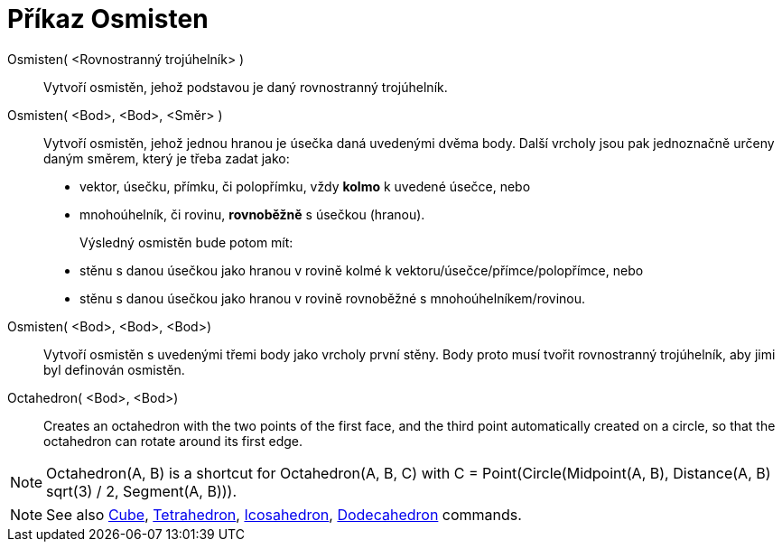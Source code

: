 = Příkaz Osmisten
:page-en: commands/Octahedron
ifdef::env-github[:imagesdir: /cs/modules/ROOT/assets/images]

Osmisten( <Rovnostranný trojúhelník> )::
  Vytvoří osmistěn, jehož podstavou je daný rovnostranný trojúhelník.

Osmisten( <Bod>, <Bod>, <Směr> )::
  Vytvoří osmistěn, jehož jednou hranou je úsečka daná uvedenými dvěma body.
  Další vrcholy jsou pak jednoznačně určeny daným směrem, který je třeba zadat jako:
  * vektor, úsečku, přímku, či polopřímku, vždy *kolmo* k uvedené úsečce, nebo
  * mnohoúhelník, či rovinu, *rovnoběžně* s úsečkou (hranou).
+ 
Výsledný osmistěn bude potom mít:
  * stěnu s danou úsečkou jako hranou v rovině kolmé k vektoru/úsečce/přímce/polopřímce, nebo
  * stěnu s danou úsečkou jako hranou v rovině rovnoběžné s mnohoúhelníkem/rovinou.

Osmisten( <Bod>, <Bod>, <Bod>)::
  Vytvoří osmistěn s uvedenými třemi body jako vrcholy první stěny. Body proto musí tvořit rovnostranný trojúhelník, aby jimi byl definován osmistěn.

Octahedron( <Bod>, <Bod>)::
  Creates an octahedron with the two points of the first face, and the third point automatically created on a circle, so
  that the octahedron can rotate around its first edge.

[NOTE]
====

Octahedron(A, B) is a shortcut for Octahedron(A, B, C) with C = Point(Circle(Midpoint(A, B), Distance(A, B) sqrt(3) / 2,
Segment(A, B))).

====

[NOTE]
====

See also xref:/commands/Cube.adoc[Cube], xref:/commands/Tetrahedron.adoc[Tetrahedron],
xref:/commands/Icosahedron.adoc[Icosahedron], xref:/commands/Dodecahedron.adoc[Dodecahedron] commands.

====
